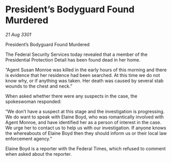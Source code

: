 * President’s Bodyguard Found Murdered

/21 Aug 3301/

President’s Bodyguard Found Murdered 
 
The Federal Security Services today revealed that a member of the Presidential Protection Detail has been found dead in her home. 

“Agent Susan Monroe was killed in the early hours of this morning and there is evidence that her residence had been searched. At this time we do not know why, or if anything was taken. Her death was caused by several stab wounds to the chest and neck.” 

When asked whether there were any suspects in the case, the spokeswoman responded: 

“We don’t have a suspect at this stage and the investigation is progressing. We do want to speak with Elaine Boyd, who was romantically involved with Agent Monroe, and have identified her as a person of interest in the case. We urge her to contact us to help us with our investigation. If anyone knows the whereabouts of Elaine Boyd then they should inform us or their local law enforcement agency.” 

Elaine Boyd is a reporter with the Federal Times, which refused to comment when asked about the reporter.